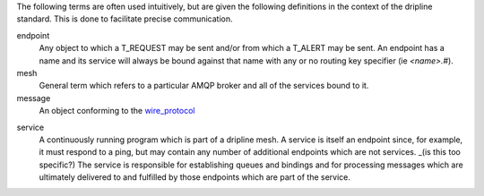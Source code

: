The following terms are often used intuitively, but are given the following definitions in the context of the dripline standard. This is done to facilitate precise communication.

endpoint
    Any object to which a T_REQUEST may be sent and/or from which a T_ALERT may be sent. An endpoint has a name and its service will always be bound against that name with any or no routing key specifier (ie `<name>.#`).

mesh
    General term which refers to a particular AMQP broker and all of the services bound to it.

message
    An object conforming to the `wire_protocol`_

.. _wire_protocol: Wire-Protocol.rst

service
    A continuously running program which is part of a dripline mesh. A service is itself an endpoint since, for example, it must respond to a ping, but may contain any number of additional endpoints which are not services. _(is this too specific?) The service is responsible for establishing queues and bindings and for processing messages which are ultimately delivered to and fulfilled by those endpoints which are part of the service.
